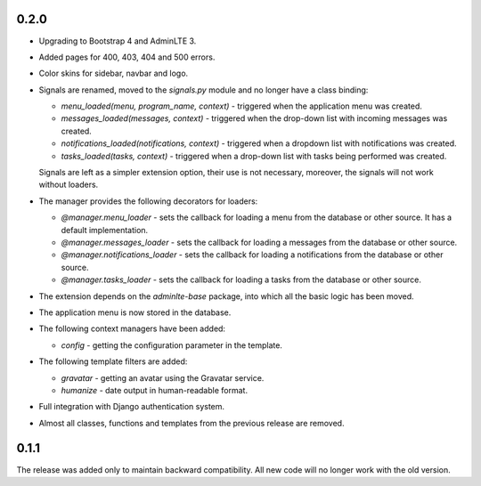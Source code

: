 0.2.0
=====

- Upgrading to Bootstrap 4 and AdminLTE 3.
- Added pages for 400, 403, 404 and 500 errors.
- Color skins for sidebar, navbar and logo.
- Signals are renamed, moved to the `signals.py` module and no longer have a class binding:

  - `menu_loaded(menu, program_name, context)` - triggered when the application menu was created.
  - `messages_loaded(messages, context)` - triggered when the drop-down list with incoming messages was created.
  - `notifications_loaded(notifications, context)` - triggered when a dropdown list with notifications was created.
  - `tasks_loaded(tasks, context)` - triggered when a drop-down list with tasks being performed was created.

  Signals are left as a simpler extension option, their use is not necessary, moreover, the signals will not work without loaders.

- The manager provides the following decorators for loaders:

  - `@manager.menu_loader` - sets the callback for loading a menu from the database or other source. It has a default implementation.
  - `@manager.messages_loader` - sets the callback for loading a messages from the database or other source.
  - `@manager.notifications_loader` - sets the callback for loading a notifications from the database or other source.
  - `@manager.tasks_loader` - sets the callback for loading a tasks from the database or other source.

- The extension depends on the `adminlte-base` package, into which all the basic logic has been moved.
- The application menu is now stored in the database.
- The following context managers have been added:

  - `config` - getting the configuration parameter in the template.

- The following template filters are added:

  - `gravatar` - getting an avatar using the Gravatar service.
  - `humanize` - date output in human-readable format.

- Full integration with Django authentication system.

- Almost all classes, functions and templates from the previous release are removed.

0.1.1
=====

The release was added only to maintain backward compatibility. All new code will no longer work with the old version.